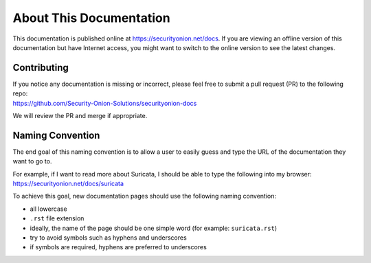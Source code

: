 About This Documentation
========================

This documentation is published online at https://securityonion.net/docs.  If you are viewing an offline version of this documentation but have Internet access, you might want to switch to the online version to see the latest changes.

Contributing
------------
| If you notice any documentation is missing or incorrect, please feel free to submit a pull request (PR) to the following repo:
| https://github.com/Security-Onion-Solutions/securityonion-docs

We will review the PR and merge if appropriate.

Naming Convention
-----------------
The end goal of this naming convention is to allow a user to easily guess and type the URL of the documentation they want to go to.

| For example, if I want to read more about Suricata, I should be able to type the following into my browser: 
| https://securityonion.net/docs/suricata

To achieve this goal, new documentation pages should use the following naming convention:

- all lowercase
- ``.rst`` file extension
- ideally, the name of the page should be one simple word (for example: ``suricata.rst``)
- try to avoid symbols such as hyphens and underscores
- if symbols are required, hyphens are preferred to underscores
